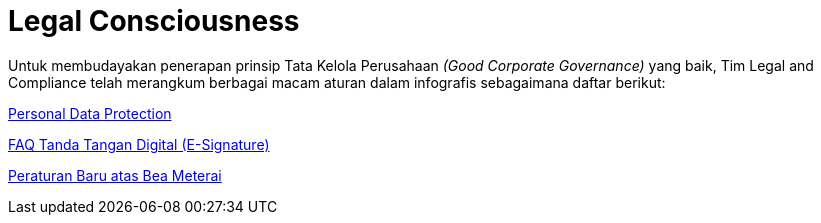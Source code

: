 = Legal Consciousness

Untuk membudayakan penerapan prinsip Tata Kelola Perusahaan _(Good Corporate Governance)_ yang baik, Tim Legal and Compliance telah merangkum berbagai macam aturan dalam infografis sebagaimana daftar berikut:

link:./Personal-Data-Protection.adoc[Personal Data Protection]

link:./FAQ-Tanda-Tangan-Digital.adoc[FAQ Tanda Tangan Digital (E-Signature)]

link:./Peraturan-Baru-atas-Bea-Meterai.adoc[Peraturan Baru atas Bea Meterai]
